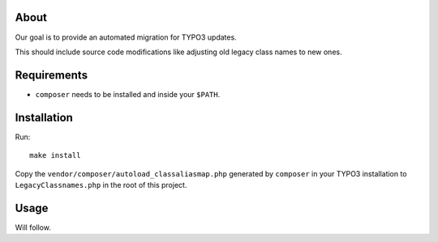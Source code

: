 .. _highlight: bash

About
=====

Our goal is to provide an automated migration for TYPO3 updates.

This should include source code modifications like adjusting old legacy class names to new ones.

Requirements
============

- ``composer`` needs to be installed and inside your ``$PATH``.

Installation
============

Run::

    make install

Copy the ``vendor/composer/autoload_classaliasmap.php`` generated by ``composer`` in your TYPO3 installation to ``LegacyClassnames.php`` in the root of this project.

Usage
=====

Will follow.
